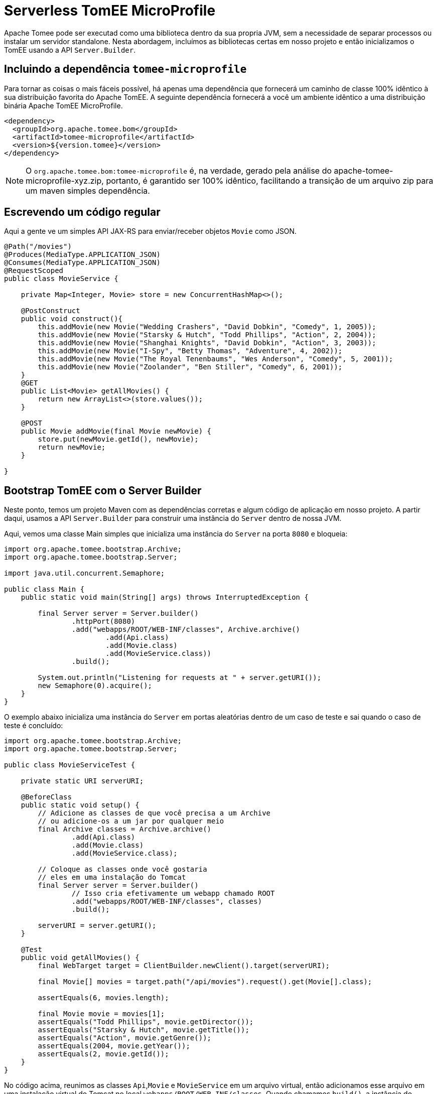 :index-group: Serverless
:jbake-type: page
:jbake-status: status=published
= Serverless TomEE MicroProfile

Apache Tomee pode ser executad como uma biblioteca dentro da sua propria JVM, sem a necessidade de separar processos ou instalar um servidor standalone. Nesta abordagem, incluímos as bibliotecas certas em nosso projeto e então inicializamos o TomEE usando a API `Server.Builder`.

== Incluindo a dependência `tomee-microprofile`

Para tornar as coisas o mais fáceis possível, há apenas uma dependência que fornecerá um caminho de classe 100% idêntico à sua distribuição favorita do Apache TomEE. A seguinte dependência fornecerá a você um ambiente idêntico a uma distribuição binária Apache TomEE MicroProfile.

[source,xml]
----
<dependency>
  <groupId>org.apache.tomee.bom</groupId>
  <artifactId>tomee-microprofile</artifactId>
  <version>${version.tomee}</version>
</dependency>
----

NOTE: O `org.apache.tomee.bom:tomee-microprofile` é, na verdade, gerado pela análise do apache-tomee-microprofile-xyz.zip, portanto, é garantido ser 100% idêntico, facilitando a transição de um arquivo zip para um maven simples dependência.

== Escrevendo um código regular

Aqui a gente ve um simples API JAX-RS para enviar/receber objetos `Movie` como JSON.

[source,java]
----
@Path("/movies")
@Produces(MediaType.APPLICATION_JSON)
@Consumes(MediaType.APPLICATION_JSON)
@RequestScoped
public class MovieService {

    private Map<Integer, Movie> store = new ConcurrentHashMap<>();

    @PostConstruct
    public void construct(){
        this.addMovie(new Movie("Wedding Crashers", "David Dobkin", "Comedy", 1, 2005));
        this.addMovie(new Movie("Starsky & Hutch", "Todd Phillips", "Action", 2, 2004));
        this.addMovie(new Movie("Shanghai Knights", "David Dobkin", "Action", 3, 2003));
        this.addMovie(new Movie("I-Spy", "Betty Thomas", "Adventure", 4, 2002));
        this.addMovie(new Movie("The Royal Tenenbaums", "Wes Anderson", "Comedy", 5, 2001));
        this.addMovie(new Movie("Zoolander", "Ben Stiller", "Comedy", 6, 2001));
    }
    @GET
    public List<Movie> getAllMovies() {
        return new ArrayList<>(store.values());
    }

    @POST
    public Movie addMovie(final Movie newMovie) {
        store.put(newMovie.getId(), newMovie);
        return newMovie;
    }

}
----

== Bootstrap TomEE com o Server Builder

Neste ponto, temos um projeto Maven com as dependências corretas e algum código de aplicação em nosso projeto. 
A partir daqui, usamos a API `Server.Builder` para construir uma instância do `Server` dentro de nossa JVM.

Aqui, vemos uma classe Main simples que inicializa uma instância do `Server` na porta `8080` e bloqueia:

[source,java]
----
import org.apache.tomee.bootstrap.Archive;
import org.apache.tomee.bootstrap.Server;

import java.util.concurrent.Semaphore;

public class Main {
    public static void main(String[] args) throws InterruptedException {

        final Server server = Server.builder()
                .httpPort(8080)
                .add("webapps/ROOT/WEB-INF/classes", Archive.archive()
                        .add(Api.class)
                        .add(Movie.class)
                        .add(MovieService.class))
                .build();

        System.out.println("Listening for requests at " + server.getURI());
        new Semaphore(0).acquire();
    }
}
----

O exemplo abaixo inicializa uma instância do `Server` em portas aleatórias dentro de um caso de teste e sai quando o caso de teste é concluído:

[source,java]
----
import org.apache.tomee.bootstrap.Archive;
import org.apache.tomee.bootstrap.Server;

public class MovieServiceTest {

    private static URI serverURI;

    @BeforeClass
    public static void setup() {
        // Adicione as classes de que você precisa a um Archive
        // ou adicione-os a um jar por qualquer meio
        final Archive classes = Archive.archive()
                .add(Api.class)
                .add(Movie.class)
                .add(MovieService.class);

        // Coloque as classes onde você gostaria
        // eles em uma instalação do Tomcat
        final Server server = Server.builder()
                // Isso cria efetivamente um webapp chamado ROOT
                .add("webapps/ROOT/WEB-INF/classes", classes)
                .build();

        serverURI = server.getURI();
    }

    @Test
    public void getAllMovies() {
        final WebTarget target = ClientBuilder.newClient().target(serverURI);

        final Movie[] movies = target.path("/api/movies").request().get(Movie[].class);

        assertEquals(6, movies.length);

        final Movie movie = movies[1];
        assertEquals("Todd Phillips", movie.getDirector());
        assertEquals("Starsky & Hutch", movie.getTitle());
        assertEquals("Action", movie.getGenre());
        assertEquals(2004, movie.getYear());
        assertEquals(2, movie.getId());
    }
}
----

No código acima, reunimos as classes `Api`,`Movie` e `MovieService` em um arquivo virtual, então adicionamos esse arquivo em uma instalação virtual do Tomcat no local `webapps/ROOT/WEB-INF/classes`. Quando chamamos `build()`, a instância do servidor Tomcat é iniciada em nossa JVM e começará a servir solicitações HTTP no host/porta identificado por `server.getURI()`

Resumindo, inicializamos um servidor Tomcat em nossa JVM que ocupa um espaço de disco muito pequeno; três classes e um punhado de arquivos de configuração padrão.

== Executando

Se executássemos a classe principal ou caso de teste acima, veríamos uma saída como a seguinte:

[source,bash]
----
Sep 03, 2020 8:41:29 AM org.apache.openejb.server.cxf.rs.CxfRsHttpListener deployApplication
INFO:      org.apache.cxf.jaxrs.validation.ValidationExceptionMapper@2d313c8c
Sep 03, 2020 8:41:29 AM org.apache.openejb.server.cxf.rs.CxfRsHttpListener logEndpoints
INFO: REST Application: http://localhost:8080/api        -> org.superbiz.movie.Api@6b2dd3df
Sep 03, 2020 8:41:29 AM org.apache.openejb.server.cxf.rs.CxfRsHttpListener logEndpoints
INFO:      Service URI: http://localhost:8080/api/movies -> Pojo org.superbiz.movie.MovieService
Sep 03, 2020 8:41:29 AM org.apache.openejb.server.cxf.rs.CxfRsHttpListener logEndpoints
INFO:               GET http://localhost:8080/api/movies ->      List<Movie> getAllMovies()
Sep 03, 2020 8:41:29 AM org.apache.openejb.server.cxf.rs.CxfRsHttpListener logEndpoints
INFO:              POST http://localhost:8080/api/movies ->      Movie addMovie(Movie)     
Sep 03, 2020 8:41:29 AM jdk.internal.reflect.DelegatingMethodAccessorImpl invoke
INFO: Deployment of web application directory [/private/var/folders/bd/f9ntqy1m8xj_fs006s6crtjh0000gn/T/temp14966428831095231081dir/apache-tomee/webapps/ROOT] has finished in [1,798] ms
Sep 03, 2020 8:41:29 AM jdk.internal.reflect.DelegatingMethodAccessorImpl invoke
INFO: Starting ProtocolHandler ["http-nio-8080"]
Sep 03, 2020 8:41:29 AM jdk.internal.reflect.DelegatingMethodAccessorImpl invoke
INFO: Server startup in [1877] milliseconds
Sep 03, 2020 8:41:29 AM jdk.internal.reflect.DelegatingMethodAccessorImpl invoke
INFO: Full bootstrap in [3545] milliseconds
Listening for requests at http://localhost:8080
----
